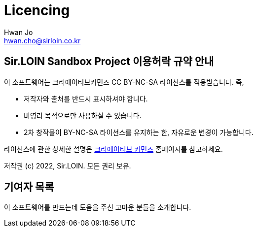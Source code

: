 = Licencing
Hwan Jo <hwan.cho@sirloin.co.kr>

== Sir.LOIN Sandbox Project 이용허락 규약 안내

이 소프트웨어는 크리에이티브커먼즈 CC BY-NC-SA 라이선스를 적용받습니다. 즉,

* 저작자와 출처를 반드시 표시하셔야 합니다.
* 비영리 목적으로만 사용하실 수 있습니다.
* 2차 창작믈이 BY-NC-SA 라이선스를 유지하는 한, 자유로운 변경이 가능합니다.

라이선스에 관한 상세한 설명은 link:http://ccl.cckorea.org/about/[크리에이티브 커먼즈] 홈페이지를 참고하세요.

저작권 (c) 2022, Sir.LOIN. 모든 권리 보유.

== 기여자 목록

이 소프트웨어를 만드는데 도움을 주신 고마운 분들을 소개합니다.
